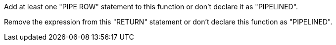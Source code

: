 Add at least one "PIPE ROW" statement to this function or don't declare it as "PIPELINED". 

Remove the expression from this "RETURN" statement or don't declare this function as "PIPELINED".